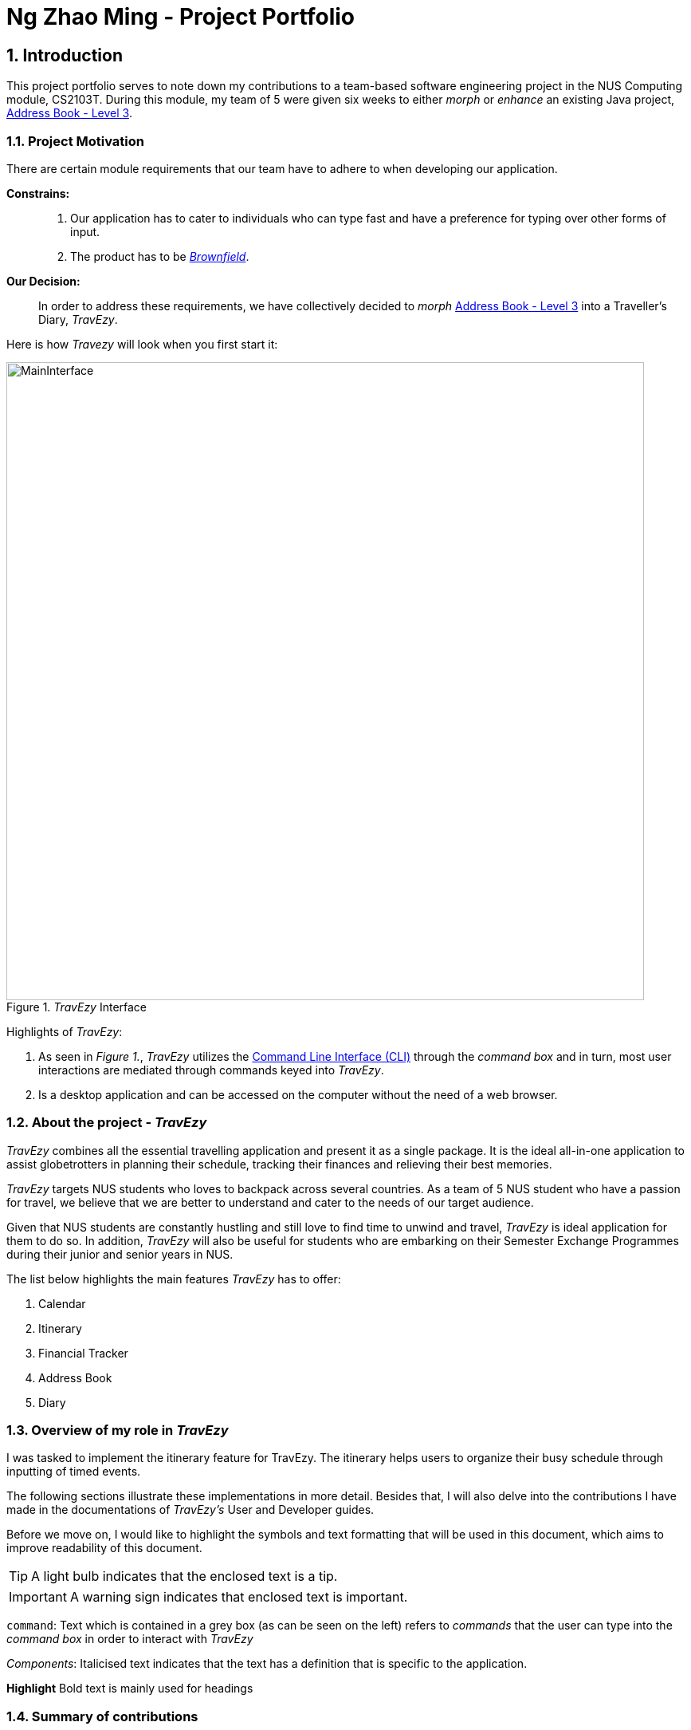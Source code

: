 :site-section: AboutUs
:toc:
:toc-title:
:toc-placement: preamble
:sectnums:
:imagesDir: ../images
:stylesDir: ../stylesheets
ifdef::env-github[]
:tip-caption: :bulb:
:warning-caption: ⚠️
:note-caption: :information_source:
endif::[]


= Ng Zhao Ming - Project Portfolio


== Introduction

This project portfolio serves to note down my contributions to a team-based software engineering project in the
NUS Computing module, CS2103T. During this module, my team of 5 were given six weeks to either
_morph_ or _enhance_ an existing Java project,
https://github.com/nus-cs2103-AY1920S1/addressbook-level3[Address Book - Level 3].

=== Project Motivation

There are certain module requirements that our team have to adhere to when developing our application.

*Constrains:*::

.  Our application has to cater to individuals who can type fast and have a preference for typing over
other forms of input.
. The product has to be https://www.techopedia.com/definition/24409/brownfield[_Brownfield_].

*Our Decision:*::
In order to address these requirements, we have collectively decided to _morph_
https://github.com/nus-cs2103-AY1920S1/addressbook-level3[Address Book - Level 3] into a Traveller's Diary, _TravEzy_.
 +

Here is how _Travezy_ will look when you first start it:

._TravEzy_ Interface
image::../images/MainInterface.png[width=800]

Highlights of _TravEzy_: +

. As seen in _Figure 1._, _TravEzy_ utilizes the https://www.techopedia.com/definition/3336/command-line[Command Line Interface (CLI)]
through the _command box_ and in turn, most user
interactions are mediated through commands keyed into _TravEzy_.
. Is a desktop application and can be accessed on the computer without the need of a web browser.

=== About the project - _TravEzy_

_TravEzy_ combines all the essential travelling application and present it as a single package. It is the ideal
all-in-one application to assist globetrotters in planning their schedule, tracking their finances and
relieving their best memories.

_TravEzy_ targets NUS students who loves to backpack across several countries. As a team of 5 NUS student
who have a passion for travel, we believe that we are better to understand and cater to the needs of our target audience.

Given that NUS students are constantly hustling and still love to find time to unwind and travel, _TravEzy_ is ideal
application for them to do so.
In addition, _TravEzy_ will also be useful for students who are embarking on their Semester Exchange Programmes
during their junior and senior years in NUS.

The list below highlights the main features _TravEzy_ has to offer:

. Calendar
. Itinerary
. Financial Tracker
. Address Book
. Diary

=== Overview of my role in _TravEzy_

I was tasked to implement the itinerary feature for TravEzy.
The itinerary helps users to organize their busy schedule through inputting of timed events.

The following sections illustrate these implementations in more detail. Besides that, I will also delve into the contributions
I have made in the documentations of _TravEzy's_ User and Developer guides.

Before we move on, I would like to highlight the symbols and text formatting that will be used in this document,
which aims to improve readability of this document.

[TIP]
A light bulb indicates that the enclosed text is a tip.

[IMPORTANT]
A warning sign indicates that enclosed text is important.

``command``: Text which is contained in a grey box (as can be seen on the left) refers to _commands_ that the user
can type into the _command box_ in order to interact with _TravEzy_

_Components_: Italicised text indicates that the text has a definition that is specific to the application.

*Highlight* Bold text is mainly used for headings

=== Summary of contributions

Here is a summary in order of importance on the contributions that I have made during the team project.

*Major enhancement:*::
*Itinerary Feature*
* What it does: +
** The Itinerary helps users to plan their schedule by organizing all their _Event Entries_ in a single convenient to access
_Event List_.

* Justification:
** According to a survey that we have conducted on the general NUS student population, an overwhelming 90 percent of the
responders indicated their need to organize their trip while travelling overseas. Therefore, the Itinerary provides
a platform for them to do so, together with other nifty features to improve the user's experience.
This makes _TravEzy's_ Itinerary the frontier of convenience.

* Highlights: +
Other than being able to add, delete, check and display event entries, _TravEzy's_ Itinerary also offers several
complex features to bring convenience to you when organizing your schedule. This includes: +
. Searching and sorting of events in the _event list_
. Ability to input your commands quicker through https://www.computerhope.com/jargon/a/autocomp.htm[autocomplete]

*Code contributed*::
. https://github.com/AY1920S1-CS2103T-T17-2/main/pull/12[Itinerary (v1.1)]. Implemented the basic commands for _TravEzy's_ Itinerary.
. https://github.com/AY1920S1-CS2103T-T17-2/main/pull/42[Itinerary (v1.2)]. Design the https://www.techopedia.com/definition/5435/graphical-user-interface-gui[Graphic User Interface (GUI)]
for the Itinerary page.
. https://github.com/AY1920S1-CS2103T-T17-2/main/pull/94[Itinerary (v1.3)]. Implemented the complex commands for _TravEzy's_ Itinerary.
. https://github.com/AY1920S1-CS2103T-T17-2/main/pull/205[Itinerary (v1.4)]. Refine Itinerary, fixed bugs and work on _TravEzy_ documentation.

*Minor enhancement:*::
*_TravEzy_ Design* +
** Designed the https://github.com/AY1920S1-CS2103T-T17-2/main/pull/111[_Event Card_] for the Itinerary
** Designed _TravEzy_ application https://github.com/AY1920S1-CS2103T-T17-2/main/pull/84[logo]

*Other contributions:*

** Project management:
*** Created and managed milestones (V1.1 - V1.3)
*** Assigned https://github.com/AY1920S1-CS2103T-T17-2/main/labels[labels] to teammates to remind them of key deadlines
through https://github.com/AY1920S1-CS2103T-T17-2/main/issues[Github Issues]
** Documentation:
*** Draft a skeletal of the User and Developer guide for the team to start working on:
https://github.com/tishyakhanna97/main/commit/f49233f32a3b2c6c841f59755d0c0fa96e8f4590[8],
*** Draw the architecture diagram for _TravEzy_ in the Developer Guide
*** Proof-read and refine the _QnA_ section of the User Guide:
https://github.com/AY1920S1-CS2103T-T17-2/main/pull/101[101]
https://github.com/AY1920S1-CS2103T-T17-2/main/pull/161[161]
https://github.com/AY1920S1-CS2103T-T17-2/main/pull/198[198]

** Community:
* PRs reviewed (with non-trivial review comments): https://github.com/AY1920S1-CS2103T-T17-2/main/pull/34[34]
* Reported bugs and suggestions for other teams: https://github.com/AY1920S1-CS2103T-T17-2/main/pull/14[14]
* Proof-read other teams User and Developer guide: https://github.com/AY1920S1-CS2103T-T17-2/main/pull/14[14]

== Contributions to the User Guide

== Contributions to the Developer Guide